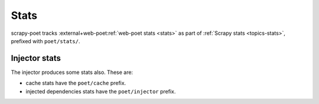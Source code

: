 .. _stats:

=====
Stats
=====

scrapy-poet tracks :external+web-poet:ref:`web-poet stats <stats>` as part of
:ref:`Scrapy stats <topics-stats>`, prefixed with ``poet/stats/``.

Injector stats
==============

The injector produces some stats also. These are:

* cache stats have the ``poet/cache`` prefix.
* injected dependencies stats have the ``poet/injector`` prefix.